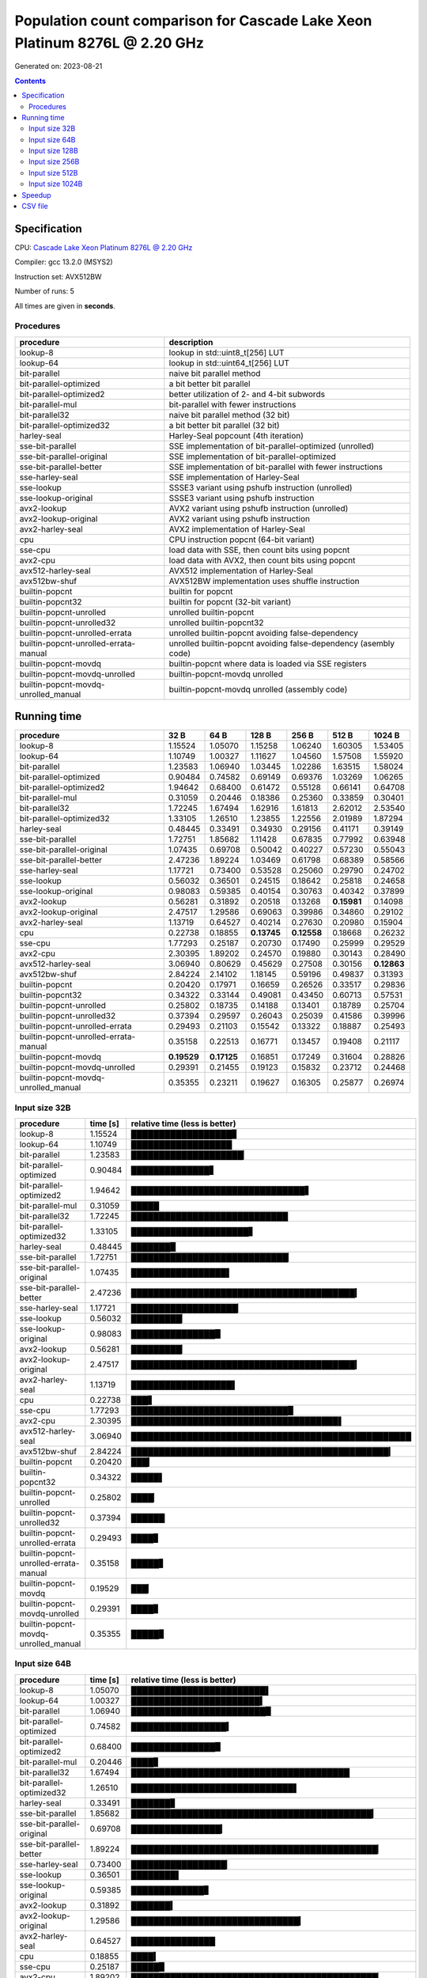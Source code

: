 ================================================================================
    Population count comparison for Cascade Lake Xeon Platinum 8276L @ 2.20 GHz
================================================================================

Generated on: 2023-08-21

.. contents:: Contents


Specification
--------------------------------------------------

CPU: `Cascade Lake Xeon Platinum 8276L @ 2.20 GHz <https://ark.intel.com/content/www/us/en/ark/products/192475/intel-xeon-platinum-8276l-processor-38-5m-cache-2-20-ghz.html>`_

Compiler: gcc 13.2.0 (MSYS2)

Instruction set: AVX512BW

Number of runs: 5

All times are given in **seconds**.


Procedures
##############################

+---------------------------------------+------------------------------------------------------------------+
| procedure                             | description                                                      |
+=======================================+==================================================================+
| lookup-8                              | lookup in std::uint8_t[256] LUT                                  |
+---------------------------------------+------------------------------------------------------------------+
| lookup-64                             | lookup in std::uint64_t[256] LUT                                 |
+---------------------------------------+------------------------------------------------------------------+
| bit-parallel                          | naive bit parallel method                                        |
+---------------------------------------+------------------------------------------------------------------+
| bit-parallel-optimized                | a bit better bit parallel                                        |
+---------------------------------------+------------------------------------------------------------------+
| bit-parallel-optimized2               | better utilization of 2- and 4-bit subwords                      |
+---------------------------------------+------------------------------------------------------------------+
| bit-parallel-mul                      | bit-parallel with fewer instructions                             |
+---------------------------------------+------------------------------------------------------------------+
| bit-parallel32                        | naive bit parallel method (32 bit)                               |
+---------------------------------------+------------------------------------------------------------------+
| bit-parallel-optimized32              | a bit better bit parallel (32 bit)                               |
+---------------------------------------+------------------------------------------------------------------+
| harley-seal                           | Harley-Seal popcount (4th iteration)                             |
+---------------------------------------+------------------------------------------------------------------+
| sse-bit-parallel                      | SSE implementation of bit-parallel-optimized (unrolled)          |
+---------------------------------------+------------------------------------------------------------------+
| sse-bit-parallel-original             | SSE implementation of bit-parallel-optimized                     |
+---------------------------------------+------------------------------------------------------------------+
| sse-bit-parallel-better               | SSE implementation of bit-parallel with fewer instructions       |
+---------------------------------------+------------------------------------------------------------------+
| sse-harley-seal                       | SSE implementation of Harley-Seal                                |
+---------------------------------------+------------------------------------------------------------------+
| sse-lookup                            | SSSE3 variant using pshufb instruction (unrolled)                |
+---------------------------------------+------------------------------------------------------------------+
| sse-lookup-original                   | SSSE3 variant using pshufb instruction                           |
+---------------------------------------+------------------------------------------------------------------+
| avx2-lookup                           | AVX2 variant using pshufb instruction (unrolled)                 |
+---------------------------------------+------------------------------------------------------------------+
| avx2-lookup-original                  | AVX2 variant using pshufb instruction                            |
+---------------------------------------+------------------------------------------------------------------+
| avx2-harley-seal                      | AVX2 implementation of Harley-Seal                               |
+---------------------------------------+------------------------------------------------------------------+
| cpu                                   | CPU instruction popcnt (64-bit variant)                          |
+---------------------------------------+------------------------------------------------------------------+
| sse-cpu                               | load data with SSE, then count bits using popcnt                 |
+---------------------------------------+------------------------------------------------------------------+
| avx2-cpu                              | load data with AVX2, then count bits using popcnt                |
+---------------------------------------+------------------------------------------------------------------+
| avx512-harley-seal                    | AVX512 implementation of Harley-Seal                             |
+---------------------------------------+------------------------------------------------------------------+
| avx512bw-shuf                         | AVX512BW implementation uses shuffle instruction                 |
+---------------------------------------+------------------------------------------------------------------+
| builtin-popcnt                        | builtin for popcnt                                               |
+---------------------------------------+------------------------------------------------------------------+
| builtin-popcnt32                      | builtin for popcnt (32-bit variant)                              |
+---------------------------------------+------------------------------------------------------------------+
| builtin-popcnt-unrolled               | unrolled builtin-popcnt                                          |
+---------------------------------------+------------------------------------------------------------------+
| builtin-popcnt-unrolled32             | unrolled builtin-popcnt32                                        |
+---------------------------------------+------------------------------------------------------------------+
| builtin-popcnt-unrolled-errata        | unrolled builtin-popcnt avoiding false-dependency                |
+---------------------------------------+------------------------------------------------------------------+
| builtin-popcnt-unrolled-errata-manual | unrolled builtin-popcnt avoiding false-dependency (asembly code) |
+---------------------------------------+------------------------------------------------------------------+
| builtin-popcnt-movdq                  | builtin-popcnt where data is loaded via SSE registers            |
+---------------------------------------+------------------------------------------------------------------+
| builtin-popcnt-movdq-unrolled         | builtin-popcnt-movdq unrolled                                    |
+---------------------------------------+------------------------------------------------------------------+
| builtin-popcnt-movdq-unrolled_manual  | builtin-popcnt-movdq unrolled (assembly code)                    |
+---------------------------------------+------------------------------------------------------------------+


Running time
--------------------------------------------------

+---------------------------------------+-------------+-------------+-------------+-------------+-------------+-------------+
| procedure                             | 32 B        | 64 B        | 128 B       | 256 B       | 512 B       | 1024 B      |
+=======================================+=============+=============+=============+=============+=============+=============+
| lookup-8                              | 1.15524     | 1.05070     | 1.15258     | 1.06240     | 1.60305     | 1.53405     |
+---------------------------------------+-------------+-------------+-------------+-------------+-------------+-------------+
| lookup-64                             | 1.10749     | 1.00327     | 1.11627     | 1.04560     | 1.57508     | 1.55920     |
+---------------------------------------+-------------+-------------+-------------+-------------+-------------+-------------+
| bit-parallel                          | 1.23583     | 1.06940     | 1.03445     | 1.02286     | 1.63515     | 1.58024     |
+---------------------------------------+-------------+-------------+-------------+-------------+-------------+-------------+
| bit-parallel-optimized                | 0.90484     | 0.74582     | 0.69149     | 0.69376     | 1.03269     | 1.06265     |
+---------------------------------------+-------------+-------------+-------------+-------------+-------------+-------------+
| bit-parallel-optimized2               | 1.94642     | 0.68400     | 0.61472     | 0.55128     | 0.66141     | 0.64708     |
+---------------------------------------+-------------+-------------+-------------+-------------+-------------+-------------+
| bit-parallel-mul                      | 0.31059     | 0.20446     | 0.18386     | 0.25360     | 0.33859     | 0.30401     |
+---------------------------------------+-------------+-------------+-------------+-------------+-------------+-------------+
| bit-parallel32                        | 1.72245     | 1.67494     | 1.62916     | 1.61813     | 2.62012     | 2.53540     |
+---------------------------------------+-------------+-------------+-------------+-------------+-------------+-------------+
| bit-parallel-optimized32              | 1.33105     | 1.26510     | 1.23855     | 1.22556     | 2.01989     | 1.87294     |
+---------------------------------------+-------------+-------------+-------------+-------------+-------------+-------------+
| harley-seal                           | 0.48445     | 0.33491     | 0.34930     | 0.29156     | 0.41171     | 0.39149     |
+---------------------------------------+-------------+-------------+-------------+-------------+-------------+-------------+
| sse-bit-parallel                      | 1.72751     | 1.85682     | 1.11428     | 0.67835     | 0.77992     | 0.63948     |
+---------------------------------------+-------------+-------------+-------------+-------------+-------------+-------------+
| sse-bit-parallel-original             | 1.07435     | 0.69708     | 0.50042     | 0.40227     | 0.57230     | 0.55043     |
+---------------------------------------+-------------+-------------+-------------+-------------+-------------+-------------+
| sse-bit-parallel-better               | 2.47236     | 1.89224     | 1.03469     | 0.61798     | 0.68389     | 0.58566     |
+---------------------------------------+-------------+-------------+-------------+-------------+-------------+-------------+
| sse-harley-seal                       | 1.17721     | 0.73400     | 0.53528     | 0.25060     | 0.29790     | 0.24702     |
+---------------------------------------+-------------+-------------+-------------+-------------+-------------+-------------+
| sse-lookup                            | 0.56032     | 0.36501     | 0.24515     | 0.18642     | 0.25818     | 0.24658     |
+---------------------------------------+-------------+-------------+-------------+-------------+-------------+-------------+
| sse-lookup-original                   | 0.98083     | 0.59385     | 0.40154     | 0.30763     | 0.40342     | 0.37899     |
+---------------------------------------+-------------+-------------+-------------+-------------+-------------+-------------+
| avx2-lookup                           | 0.56281     | 0.31892     | 0.20518     | 0.13268     | **0.15981** | 0.14098     |
+---------------------------------------+-------------+-------------+-------------+-------------+-------------+-------------+
| avx2-lookup-original                  | 2.47517     | 1.29586     | 0.69063     | 0.39986     | 0.34860     | 0.29102     |
+---------------------------------------+-------------+-------------+-------------+-------------+-------------+-------------+
| avx2-harley-seal                      | 1.13719     | 0.64527     | 0.40214     | 0.27630     | 0.20980     | 0.15904     |
+---------------------------------------+-------------+-------------+-------------+-------------+-------------+-------------+
| cpu                                   | 0.22738     | 0.18855     | **0.13745** | **0.12558** | 0.18668     | 0.26232     |
+---------------------------------------+-------------+-------------+-------------+-------------+-------------+-------------+
| sse-cpu                               | 1.77293     | 0.25187     | 0.20730     | 0.17490     | 0.25999     | 0.29529     |
+---------------------------------------+-------------+-------------+-------------+-------------+-------------+-------------+
| avx2-cpu                              | 2.30395     | 1.89202     | 0.24570     | 0.19880     | 0.30143     | 0.28490     |
+---------------------------------------+-------------+-------------+-------------+-------------+-------------+-------------+
| avx512-harley-seal                    | 3.06940     | 0.80629     | 0.45629     | 0.27508     | 0.30156     | **0.12863** |
+---------------------------------------+-------------+-------------+-------------+-------------+-------------+-------------+
| avx512bw-shuf                         | 2.84224     | 2.14102     | 1.18145     | 0.59196     | 0.49837     | 0.31393     |
+---------------------------------------+-------------+-------------+-------------+-------------+-------------+-------------+
| builtin-popcnt                        | 0.20420     | 0.17971     | 0.16659     | 0.26526     | 0.33517     | 0.29836     |
+---------------------------------------+-------------+-------------+-------------+-------------+-------------+-------------+
| builtin-popcnt32                      | 0.34322     | 0.33144     | 0.49081     | 0.43450     | 0.60713     | 0.57531     |
+---------------------------------------+-------------+-------------+-------------+-------------+-------------+-------------+
| builtin-popcnt-unrolled               | 0.25802     | 0.18735     | 0.14188     | 0.13401     | 0.18789     | 0.25704     |
+---------------------------------------+-------------+-------------+-------------+-------------+-------------+-------------+
| builtin-popcnt-unrolled32             | 0.37394     | 0.29597     | 0.26043     | 0.25039     | 0.41586     | 0.39996     |
+---------------------------------------+-------------+-------------+-------------+-------------+-------------+-------------+
| builtin-popcnt-unrolled-errata        | 0.29493     | 0.21103     | 0.15542     | 0.13322     | 0.18887     | 0.25493     |
+---------------------------------------+-------------+-------------+-------------+-------------+-------------+-------------+
| builtin-popcnt-unrolled-errata-manual | 0.35158     | 0.22513     | 0.16771     | 0.13457     | 0.19408     | 0.21117     |
+---------------------------------------+-------------+-------------+-------------+-------------+-------------+-------------+
| builtin-popcnt-movdq                  | **0.19529** | **0.17125** | 0.16851     | 0.17249     | 0.31604     | 0.28826     |
+---------------------------------------+-------------+-------------+-------------+-------------+-------------+-------------+
| builtin-popcnt-movdq-unrolled         | 0.29391     | 0.21455     | 0.19123     | 0.15832     | 0.23712     | 0.24468     |
+---------------------------------------+-------------+-------------+-------------+-------------+-------------+-------------+
| builtin-popcnt-movdq-unrolled_manual  | 0.35355     | 0.23211     | 0.19627     | 0.16305     | 0.25877     | 0.26974     |
+---------------------------------------+-------------+-------------+-------------+-------------+-------------+-------------+



Input size 32B
###########################################################

+---------------------------------------+----------+----------------------------------------------------+
| procedure                             | time [s] | relative time (less is better)                     |
+=======================================+==========+====================================================+
| lookup-8                              | 1.15524  | ██████████████████▊                                |
+---------------------------------------+----------+----------------------------------------------------+
| lookup-64                             | 1.10749  | ██████████████████                                 |
+---------------------------------------+----------+----------------------------------------------------+
| bit-parallel                          | 1.23583  | ████████████████████▏                              |
+---------------------------------------+----------+----------------------------------------------------+
| bit-parallel-optimized                | 0.90484  | ██████████████▋                                    |
+---------------------------------------+----------+----------------------------------------------------+
| bit-parallel-optimized2               | 1.94642  | ███████████████████████████████▋                   |
+---------------------------------------+----------+----------------------------------------------------+
| bit-parallel-mul                      | 0.31059  | █████                                              |
+---------------------------------------+----------+----------------------------------------------------+
| bit-parallel32                        | 1.72245  | ████████████████████████████                       |
+---------------------------------------+----------+----------------------------------------------------+
| bit-parallel-optimized32              | 1.33105  | █████████████████████▋                             |
+---------------------------------------+----------+----------------------------------------------------+
| harley-seal                           | 0.48445  | ███████▉                                           |
+---------------------------------------+----------+----------------------------------------------------+
| sse-bit-parallel                      | 1.72751  | ████████████████████████████▏                      |
+---------------------------------------+----------+----------------------------------------------------+
| sse-bit-parallel-original             | 1.07435  | █████████████████▌                                 |
+---------------------------------------+----------+----------------------------------------------------+
| sse-bit-parallel-better               | 2.47236  | ████████████████████████████████████████▎          |
+---------------------------------------+----------+----------------------------------------------------+
| sse-harley-seal                       | 1.17721  | ███████████████████▏                               |
+---------------------------------------+----------+----------------------------------------------------+
| sse-lookup                            | 0.56032  | █████████▏                                         |
+---------------------------------------+----------+----------------------------------------------------+
| sse-lookup-original                   | 0.98083  | ███████████████▉                                   |
+---------------------------------------+----------+----------------------------------------------------+
| avx2-lookup                           | 0.56281  | █████████▏                                         |
+---------------------------------------+----------+----------------------------------------------------+
| avx2-lookup-original                  | 2.47517  | ████████████████████████████████████████▎          |
+---------------------------------------+----------+----------------------------------------------------+
| avx2-harley-seal                      | 1.13719  | ██████████████████▌                                |
+---------------------------------------+----------+----------------------------------------------------+
| cpu                                   | 0.22738  | ███▋                                               |
+---------------------------------------+----------+----------------------------------------------------+
| sse-cpu                               | 1.77293  | ████████████████████████████▉                      |
+---------------------------------------+----------+----------------------------------------------------+
| avx2-cpu                              | 2.30395  | █████████████████████████████████████▌             |
+---------------------------------------+----------+----------------------------------------------------+
| avx512-harley-seal                    | 3.06940  | ██████████████████████████████████████████████████ |
+---------------------------------------+----------+----------------------------------------------------+
| avx512bw-shuf                         | 2.84224  | ██████████████████████████████████████████████▎    |
+---------------------------------------+----------+----------------------------------------------------+
| builtin-popcnt                        | 0.20420  | ███▎                                               |
+---------------------------------------+----------+----------------------------------------------------+
| builtin-popcnt32                      | 0.34322  | █████▌                                             |
+---------------------------------------+----------+----------------------------------------------------+
| builtin-popcnt-unrolled               | 0.25802  | ████▏                                              |
+---------------------------------------+----------+----------------------------------------------------+
| builtin-popcnt-unrolled32             | 0.37394  | ██████                                             |
+---------------------------------------+----------+----------------------------------------------------+
| builtin-popcnt-unrolled-errata        | 0.29493  | ████▊                                              |
+---------------------------------------+----------+----------------------------------------------------+
| builtin-popcnt-unrolled-errata-manual | 0.35158  | █████▋                                             |
+---------------------------------------+----------+----------------------------------------------------+
| builtin-popcnt-movdq                  | 0.19529  | ███▏                                               |
+---------------------------------------+----------+----------------------------------------------------+
| builtin-popcnt-movdq-unrolled         | 0.29391  | ████▊                                              |
+---------------------------------------+----------+----------------------------------------------------+
| builtin-popcnt-movdq-unrolled_manual  | 0.35355  | █████▊                                             |
+---------------------------------------+----------+----------------------------------------------------+



Input size 64B
###########################################################

+---------------------------------------+----------+----------------------------------------------------+
| procedure                             | time [s] | relative time (less is better)                     |
+=======================================+==========+====================================================+
| lookup-8                              | 1.05070  | ████████████████████████▌                          |
+---------------------------------------+----------+----------------------------------------------------+
| lookup-64                             | 1.00327  | ███████████████████████▍                           |
+---------------------------------------+----------+----------------------------------------------------+
| bit-parallel                          | 1.06940  | ████████████████████████▉                          |
+---------------------------------------+----------+----------------------------------------------------+
| bit-parallel-optimized                | 0.74582  | █████████████████▍                                 |
+---------------------------------------+----------+----------------------------------------------------+
| bit-parallel-optimized2               | 0.68400  | ███████████████▉                                   |
+---------------------------------------+----------+----------------------------------------------------+
| bit-parallel-mul                      | 0.20446  | ████▊                                              |
+---------------------------------------+----------+----------------------------------------------------+
| bit-parallel32                        | 1.67494  | ███████████████████████████████████████            |
+---------------------------------------+----------+----------------------------------------------------+
| bit-parallel-optimized32              | 1.26510  | █████████████████████████████▌                     |
+---------------------------------------+----------+----------------------------------------------------+
| harley-seal                           | 0.33491  | ███████▊                                           |
+---------------------------------------+----------+----------------------------------------------------+
| sse-bit-parallel                      | 1.85682  | ███████████████████████████████████████████▎       |
+---------------------------------------+----------+----------------------------------------------------+
| sse-bit-parallel-original             | 0.69708  | ████████████████▎                                  |
+---------------------------------------+----------+----------------------------------------------------+
| sse-bit-parallel-better               | 1.89224  | ████████████████████████████████████████████▏      |
+---------------------------------------+----------+----------------------------------------------------+
| sse-harley-seal                       | 0.73400  | █████████████████▏                                 |
+---------------------------------------+----------+----------------------------------------------------+
| sse-lookup                            | 0.36501  | ████████▌                                          |
+---------------------------------------+----------+----------------------------------------------------+
| sse-lookup-original                   | 0.59385  | █████████████▊                                     |
+---------------------------------------+----------+----------------------------------------------------+
| avx2-lookup                           | 0.31892  | ███████▍                                           |
+---------------------------------------+----------+----------------------------------------------------+
| avx2-lookup-original                  | 1.29586  | ██████████████████████████████▎                    |
+---------------------------------------+----------+----------------------------------------------------+
| avx2-harley-seal                      | 0.64527  | ███████████████                                    |
+---------------------------------------+----------+----------------------------------------------------+
| cpu                                   | 0.18855  | ████▍                                              |
+---------------------------------------+----------+----------------------------------------------------+
| sse-cpu                               | 0.25187  | █████▉                                             |
+---------------------------------------+----------+----------------------------------------------------+
| avx2-cpu                              | 1.89202  | ████████████████████████████████████████████▏      |
+---------------------------------------+----------+----------------------------------------------------+
| avx512-harley-seal                    | 0.80629  | ██████████████████▊                                |
+---------------------------------------+----------+----------------------------------------------------+
| avx512bw-shuf                         | 2.14102  | ██████████████████████████████████████████████████ |
+---------------------------------------+----------+----------------------------------------------------+
| builtin-popcnt                        | 0.17971  | ████▏                                              |
+---------------------------------------+----------+----------------------------------------------------+
| builtin-popcnt32                      | 0.33144  | ███████▋                                           |
+---------------------------------------+----------+----------------------------------------------------+
| builtin-popcnt-unrolled               | 0.18735  | ████▍                                              |
+---------------------------------------+----------+----------------------------------------------------+
| builtin-popcnt-unrolled32             | 0.29597  | ██████▉                                            |
+---------------------------------------+----------+----------------------------------------------------+
| builtin-popcnt-unrolled-errata        | 0.21103  | ████▉                                              |
+---------------------------------------+----------+----------------------------------------------------+
| builtin-popcnt-unrolled-errata-manual | 0.22513  | █████▎                                             |
+---------------------------------------+----------+----------------------------------------------------+
| builtin-popcnt-movdq                  | 0.17125  | ███▉                                               |
+---------------------------------------+----------+----------------------------------------------------+
| builtin-popcnt-movdq-unrolled         | 0.21455  | █████                                              |
+---------------------------------------+----------+----------------------------------------------------+
| builtin-popcnt-movdq-unrolled_manual  | 0.23211  | █████▍                                             |
+---------------------------------------+----------+----------------------------------------------------+



Input size 128B
###########################################################

+---------------------------------------+----------+----------------------------------------------------+
| procedure                             | time [s] | relative time (less is better)                     |
+=======================================+==========+====================================================+
| lookup-8                              | 1.15258  | ███████████████████████████████████▎               |
+---------------------------------------+----------+----------------------------------------------------+
| lookup-64                             | 1.11627  | ██████████████████████████████████▎                |
+---------------------------------------+----------+----------------------------------------------------+
| bit-parallel                          | 1.03445  | ███████████████████████████████▋                   |
+---------------------------------------+----------+----------------------------------------------------+
| bit-parallel-optimized                | 0.69149  | █████████████████████▏                             |
+---------------------------------------+----------+----------------------------------------------------+
| bit-parallel-optimized2               | 0.61472  | ██████████████████▊                                |
+---------------------------------------+----------+----------------------------------------------------+
| bit-parallel-mul                      | 0.18386  | █████▋                                             |
+---------------------------------------+----------+----------------------------------------------------+
| bit-parallel32                        | 1.62916  | ██████████████████████████████████████████████████ |
+---------------------------------------+----------+----------------------------------------------------+
| bit-parallel-optimized32              | 1.23855  | ██████████████████████████████████████             |
+---------------------------------------+----------+----------------------------------------------------+
| harley-seal                           | 0.34930  | ██████████▋                                        |
+---------------------------------------+----------+----------------------------------------------------+
| sse-bit-parallel                      | 1.11428  | ██████████████████████████████████▏                |
+---------------------------------------+----------+----------------------------------------------------+
| sse-bit-parallel-original             | 0.50042  | ███████████████▎                                   |
+---------------------------------------+----------+----------------------------------------------------+
| sse-bit-parallel-better               | 1.03469  | ███████████████████████████████▊                   |
+---------------------------------------+----------+----------------------------------------------------+
| sse-harley-seal                       | 0.53528  | ████████████████▍                                  |
+---------------------------------------+----------+----------------------------------------------------+
| sse-lookup                            | 0.24515  | ███████▌                                           |
+---------------------------------------+----------+----------------------------------------------------+
| sse-lookup-original                   | 0.40154  | ████████████▎                                      |
+---------------------------------------+----------+----------------------------------------------------+
| avx2-lookup                           | 0.20518  | ██████▎                                            |
+---------------------------------------+----------+----------------------------------------------------+
| avx2-lookup-original                  | 0.69063  | █████████████████████▏                             |
+---------------------------------------+----------+----------------------------------------------------+
| avx2-harley-seal                      | 0.40214  | ████████████▎                                      |
+---------------------------------------+----------+----------------------------------------------------+
| cpu                                   | 0.13745  | ████▏                                              |
+---------------------------------------+----------+----------------------------------------------------+
| sse-cpu                               | 0.20730  | ██████▎                                            |
+---------------------------------------+----------+----------------------------------------------------+
| avx2-cpu                              | 0.24570  | ███████▌                                           |
+---------------------------------------+----------+----------------------------------------------------+
| avx512-harley-seal                    | 0.45629  | ██████████████                                     |
+---------------------------------------+----------+----------------------------------------------------+
| avx512bw-shuf                         | 1.18145  | ████████████████████████████████████▎              |
+---------------------------------------+----------+----------------------------------------------------+
| builtin-popcnt                        | 0.16659  | █████                                              |
+---------------------------------------+----------+----------------------------------------------------+
| builtin-popcnt32                      | 0.49081  | ███████████████                                    |
+---------------------------------------+----------+----------------------------------------------------+
| builtin-popcnt-unrolled               | 0.14188  | ████▎                                              |
+---------------------------------------+----------+----------------------------------------------------+
| builtin-popcnt-unrolled32             | 0.26043  | ███████▉                                           |
+---------------------------------------+----------+----------------------------------------------------+
| builtin-popcnt-unrolled-errata        | 0.15542  | ████▊                                              |
+---------------------------------------+----------+----------------------------------------------------+
| builtin-popcnt-unrolled-errata-manual | 0.16771  | █████▏                                             |
+---------------------------------------+----------+----------------------------------------------------+
| builtin-popcnt-movdq                  | 0.16851  | █████▏                                             |
+---------------------------------------+----------+----------------------------------------------------+
| builtin-popcnt-movdq-unrolled         | 0.19123  | █████▊                                             |
+---------------------------------------+----------+----------------------------------------------------+
| builtin-popcnt-movdq-unrolled_manual  | 0.19627  | ██████                                             |
+---------------------------------------+----------+----------------------------------------------------+



Input size 256B
###########################################################

+---------------------------------------+----------+----------------------------------------------------+
| procedure                             | time [s] | relative time (less is better)                     |
+=======================================+==========+====================================================+
| lookup-8                              | 1.06240  | ████████████████████████████████▊                  |
+---------------------------------------+----------+----------------------------------------------------+
| lookup-64                             | 1.04560  | ████████████████████████████████▎                  |
+---------------------------------------+----------+----------------------------------------------------+
| bit-parallel                          | 1.02286  | ███████████████████████████████▌                   |
+---------------------------------------+----------+----------------------------------------------------+
| bit-parallel-optimized                | 0.69376  | █████████████████████▍                             |
+---------------------------------------+----------+----------------------------------------------------+
| bit-parallel-optimized2               | 0.55128  | █████████████████                                  |
+---------------------------------------+----------+----------------------------------------------------+
| bit-parallel-mul                      | 0.25360  | ███████▊                                           |
+---------------------------------------+----------+----------------------------------------------------+
| bit-parallel32                        | 1.61813  | ██████████████████████████████████████████████████ |
+---------------------------------------+----------+----------------------------------------------------+
| bit-parallel-optimized32              | 1.22556  | █████████████████████████████████████▊             |
+---------------------------------------+----------+----------------------------------------------------+
| harley-seal                           | 0.29156  | █████████                                          |
+---------------------------------------+----------+----------------------------------------------------+
| sse-bit-parallel                      | 0.67835  | ████████████████████▉                              |
+---------------------------------------+----------+----------------------------------------------------+
| sse-bit-parallel-original             | 0.40227  | ████████████▍                                      |
+---------------------------------------+----------+----------------------------------------------------+
| sse-bit-parallel-better               | 0.61798  | ███████████████████                                |
+---------------------------------------+----------+----------------------------------------------------+
| sse-harley-seal                       | 0.25060  | ███████▋                                           |
+---------------------------------------+----------+----------------------------------------------------+
| sse-lookup                            | 0.18642  | █████▊                                             |
+---------------------------------------+----------+----------------------------------------------------+
| sse-lookup-original                   | 0.30763  | █████████▌                                         |
+---------------------------------------+----------+----------------------------------------------------+
| avx2-lookup                           | 0.13268  | ████                                               |
+---------------------------------------+----------+----------------------------------------------------+
| avx2-lookup-original                  | 0.39986  | ████████████▎                                      |
+---------------------------------------+----------+----------------------------------------------------+
| avx2-harley-seal                      | 0.27630  | ████████▌                                          |
+---------------------------------------+----------+----------------------------------------------------+
| cpu                                   | 0.12558  | ███▉                                               |
+---------------------------------------+----------+----------------------------------------------------+
| sse-cpu                               | 0.17490  | █████▍                                             |
+---------------------------------------+----------+----------------------------------------------------+
| avx2-cpu                              | 0.19880  | ██████▏                                            |
+---------------------------------------+----------+----------------------------------------------------+
| avx512-harley-seal                    | 0.27508  | ████████▍                                          |
+---------------------------------------+----------+----------------------------------------------------+
| avx512bw-shuf                         | 0.59196  | ██████████████████▎                                |
+---------------------------------------+----------+----------------------------------------------------+
| builtin-popcnt                        | 0.26526  | ████████▏                                          |
+---------------------------------------+----------+----------------------------------------------------+
| builtin-popcnt32                      | 0.43450  | █████████████▍                                     |
+---------------------------------------+----------+----------------------------------------------------+
| builtin-popcnt-unrolled               | 0.13401  | ████▏                                              |
+---------------------------------------+----------+----------------------------------------------------+
| builtin-popcnt-unrolled32             | 0.25039  | ███████▋                                           |
+---------------------------------------+----------+----------------------------------------------------+
| builtin-popcnt-unrolled-errata        | 0.13322  | ████                                               |
+---------------------------------------+----------+----------------------------------------------------+
| builtin-popcnt-unrolled-errata-manual | 0.13457  | ████▏                                              |
+---------------------------------------+----------+----------------------------------------------------+
| builtin-popcnt-movdq                  | 0.17249  | █████▎                                             |
+---------------------------------------+----------+----------------------------------------------------+
| builtin-popcnt-movdq-unrolled         | 0.15832  | ████▉                                              |
+---------------------------------------+----------+----------------------------------------------------+
| builtin-popcnt-movdq-unrolled_manual  | 0.16305  | █████                                              |
+---------------------------------------+----------+----------------------------------------------------+



Input size 512B
###########################################################

+---------------------------------------+----------+----------------------------------------------------+
| procedure                             | time [s] | relative time (less is better)                     |
+=======================================+==========+====================================================+
| lookup-8                              | 1.60305  | ██████████████████████████████▌                    |
+---------------------------------------+----------+----------------------------------------------------+
| lookup-64                             | 1.57508  | ██████████████████████████████                     |
+---------------------------------------+----------+----------------------------------------------------+
| bit-parallel                          | 1.63515  | ███████████████████████████████▏                   |
+---------------------------------------+----------+----------------------------------------------------+
| bit-parallel-optimized                | 1.03269  | ███████████████████▋                               |
+---------------------------------------+----------+----------------------------------------------------+
| bit-parallel-optimized2               | 0.66141  | ████████████▌                                      |
+---------------------------------------+----------+----------------------------------------------------+
| bit-parallel-mul                      | 0.33859  | ██████▍                                            |
+---------------------------------------+----------+----------------------------------------------------+
| bit-parallel32                        | 2.62012  | ██████████████████████████████████████████████████ |
+---------------------------------------+----------+----------------------------------------------------+
| bit-parallel-optimized32              | 2.01989  | ██████████████████████████████████████▌            |
+---------------------------------------+----------+----------------------------------------------------+
| harley-seal                           | 0.41171  | ███████▊                                           |
+---------------------------------------+----------+----------------------------------------------------+
| sse-bit-parallel                      | 0.77992  | ██████████████▉                                    |
+---------------------------------------+----------+----------------------------------------------------+
| sse-bit-parallel-original             | 0.57230  | ██████████▉                                        |
+---------------------------------------+----------+----------------------------------------------------+
| sse-bit-parallel-better               | 0.68389  | █████████████                                      |
+---------------------------------------+----------+----------------------------------------------------+
| sse-harley-seal                       | 0.29790  | █████▋                                             |
+---------------------------------------+----------+----------------------------------------------------+
| sse-lookup                            | 0.25818  | ████▉                                              |
+---------------------------------------+----------+----------------------------------------------------+
| sse-lookup-original                   | 0.40342  | ███████▋                                           |
+---------------------------------------+----------+----------------------------------------------------+
| avx2-lookup                           | 0.15981  | ███                                                |
+---------------------------------------+----------+----------------------------------------------------+
| avx2-lookup-original                  | 0.34860  | ██████▋                                            |
+---------------------------------------+----------+----------------------------------------------------+
| avx2-harley-seal                      | 0.20980  | ████                                               |
+---------------------------------------+----------+----------------------------------------------------+
| cpu                                   | 0.18668  | ███▌                                               |
+---------------------------------------+----------+----------------------------------------------------+
| sse-cpu                               | 0.25999  | ████▉                                              |
+---------------------------------------+----------+----------------------------------------------------+
| avx2-cpu                              | 0.30143  | █████▊                                             |
+---------------------------------------+----------+----------------------------------------------------+
| avx512-harley-seal                    | 0.30156  | █████▊                                             |
+---------------------------------------+----------+----------------------------------------------------+
| avx512bw-shuf                         | 0.49837  | █████████▌                                         |
+---------------------------------------+----------+----------------------------------------------------+
| builtin-popcnt                        | 0.33517  | ██████▍                                            |
+---------------------------------------+----------+----------------------------------------------------+
| builtin-popcnt32                      | 0.60713  | ███████████▌                                       |
+---------------------------------------+----------+----------------------------------------------------+
| builtin-popcnt-unrolled               | 0.18789  | ███▌                                               |
+---------------------------------------+----------+----------------------------------------------------+
| builtin-popcnt-unrolled32             | 0.41586  | ███████▉                                           |
+---------------------------------------+----------+----------------------------------------------------+
| builtin-popcnt-unrolled-errata        | 0.18887  | ███▌                                               |
+---------------------------------------+----------+----------------------------------------------------+
| builtin-popcnt-unrolled-errata-manual | 0.19408  | ███▋                                               |
+---------------------------------------+----------+----------------------------------------------------+
| builtin-popcnt-movdq                  | 0.31604  | ██████                                             |
+---------------------------------------+----------+----------------------------------------------------+
| builtin-popcnt-movdq-unrolled         | 0.23712  | ████▌                                              |
+---------------------------------------+----------+----------------------------------------------------+
| builtin-popcnt-movdq-unrolled_manual  | 0.25877  | ████▉                                              |
+---------------------------------------+----------+----------------------------------------------------+



Input size 1024B
###########################################################

+---------------------------------------+----------+----------------------------------------------------+
| procedure                             | time [s] | relative time (less is better)                     |
+=======================================+==========+====================================================+
| lookup-8                              | 1.53405  | ██████████████████████████████▎                    |
+---------------------------------------+----------+----------------------------------------------------+
| lookup-64                             | 1.55920  | ██████████████████████████████▋                    |
+---------------------------------------+----------+----------------------------------------------------+
| bit-parallel                          | 1.58024  | ███████████████████████████████▏                   |
+---------------------------------------+----------+----------------------------------------------------+
| bit-parallel-optimized                | 1.06265  | ████████████████████▉                              |
+---------------------------------------+----------+----------------------------------------------------+
| bit-parallel-optimized2               | 0.64708  | ████████████▊                                      |
+---------------------------------------+----------+----------------------------------------------------+
| bit-parallel-mul                      | 0.30401  | █████▉                                             |
+---------------------------------------+----------+----------------------------------------------------+
| bit-parallel32                        | 2.53540  | ██████████████████████████████████████████████████ |
+---------------------------------------+----------+----------------------------------------------------+
| bit-parallel-optimized32              | 1.87294  | ████████████████████████████████████▉              |
+---------------------------------------+----------+----------------------------------------------------+
| harley-seal                           | 0.39149  | ███████▋                                           |
+---------------------------------------+----------+----------------------------------------------------+
| sse-bit-parallel                      | 0.63948  | ████████████▌                                      |
+---------------------------------------+----------+----------------------------------------------------+
| sse-bit-parallel-original             | 0.55043  | ██████████▊                                        |
+---------------------------------------+----------+----------------------------------------------------+
| sse-bit-parallel-better               | 0.58566  | ███████████▌                                       |
+---------------------------------------+----------+----------------------------------------------------+
| sse-harley-seal                       | 0.24702  | ████▊                                              |
+---------------------------------------+----------+----------------------------------------------------+
| sse-lookup                            | 0.24658  | ████▊                                              |
+---------------------------------------+----------+----------------------------------------------------+
| sse-lookup-original                   | 0.37899  | ███████▍                                           |
+---------------------------------------+----------+----------------------------------------------------+
| avx2-lookup                           | 0.14098  | ██▊                                                |
+---------------------------------------+----------+----------------------------------------------------+
| avx2-lookup-original                  | 0.29102  | █████▋                                             |
+---------------------------------------+----------+----------------------------------------------------+
| avx2-harley-seal                      | 0.15904  | ███▏                                               |
+---------------------------------------+----------+----------------------------------------------------+
| cpu                                   | 0.26232  | █████▏                                             |
+---------------------------------------+----------+----------------------------------------------------+
| sse-cpu                               | 0.29529  | █████▊                                             |
+---------------------------------------+----------+----------------------------------------------------+
| avx2-cpu                              | 0.28490  | █████▌                                             |
+---------------------------------------+----------+----------------------------------------------------+
| avx512-harley-seal                    | 0.12863  | ██▌                                                |
+---------------------------------------+----------+----------------------------------------------------+
| avx512bw-shuf                         | 0.31393  | ██████▏                                            |
+---------------------------------------+----------+----------------------------------------------------+
| builtin-popcnt                        | 0.29836  | █████▉                                             |
+---------------------------------------+----------+----------------------------------------------------+
| builtin-popcnt32                      | 0.57531  | ███████████▎                                       |
+---------------------------------------+----------+----------------------------------------------------+
| builtin-popcnt-unrolled               | 0.25704  | █████                                              |
+---------------------------------------+----------+----------------------------------------------------+
| builtin-popcnt-unrolled32             | 0.39996  | ███████▉                                           |
+---------------------------------------+----------+----------------------------------------------------+
| builtin-popcnt-unrolled-errata        | 0.25493  | █████                                              |
+---------------------------------------+----------+----------------------------------------------------+
| builtin-popcnt-unrolled-errata-manual | 0.21117  | ████▏                                              |
+---------------------------------------+----------+----------------------------------------------------+
| builtin-popcnt-movdq                  | 0.28826  | █████▋                                             |
+---------------------------------------+----------+----------------------------------------------------+
| builtin-popcnt-movdq-unrolled         | 0.24468  | ████▊                                              |
+---------------------------------------+----------+----------------------------------------------------+
| builtin-popcnt-movdq-unrolled_manual  | 0.26974  | █████▎                                             |
+---------------------------------------+----------+----------------------------------------------------+




Speedup
--------------------------------------------------

+---------------------------------------+------+------+-------+-------+-------+--------+
| procedure                             | 32 B | 64 B | 128 B | 256 B | 512 B | 1024 B |
+=======================================+======+======+=======+=======+=======+========+
| lookup-8                              | 1.00 | 1.00 | 1.00  | 1.00  | 1.00  | 1.00   |
+---------------------------------------+------+------+-------+-------+-------+--------+
| lookup-64                             | 1.04 | 1.05 | 1.03  | 1.02  | 1.02  | 0.98   |
+---------------------------------------+------+------+-------+-------+-------+--------+
| bit-parallel                          | 0.93 | 0.98 | 1.11  | 1.04  | 0.98  | 0.97   |
+---------------------------------------+------+------+-------+-------+-------+--------+
| bit-parallel-optimized                | 1.28 | 1.41 | 1.67  | 1.53  | 1.55  | 1.44   |
+---------------------------------------+------+------+-------+-------+-------+--------+
| bit-parallel-optimized2               | 0.59 | 1.54 | 1.87  | 1.93  | 2.42  | 2.37   |
+---------------------------------------+------+------+-------+-------+-------+--------+
| bit-parallel-mul                      | 3.72 | 5.14 | 6.27  | 4.19  | 4.73  | 5.05   |
+---------------------------------------+------+------+-------+-------+-------+--------+
| bit-parallel32                        | 0.67 | 0.63 | 0.71  | 0.66  | 0.61  | 0.61   |
+---------------------------------------+------+------+-------+-------+-------+--------+
| bit-parallel-optimized32              | 0.87 | 0.83 | 0.93  | 0.87  | 0.79  | 0.82   |
+---------------------------------------+------+------+-------+-------+-------+--------+
| harley-seal                           | 2.38 | 3.14 | 3.30  | 3.64  | 3.89  | 3.92   |
+---------------------------------------+------+------+-------+-------+-------+--------+
| sse-bit-parallel                      | 0.67 | 0.57 | 1.03  | 1.57  | 2.06  | 2.40   |
+---------------------------------------+------+------+-------+-------+-------+--------+
| sse-bit-parallel-original             | 1.08 | 1.51 | 2.30  | 2.64  | 2.80  | 2.79   |
+---------------------------------------+------+------+-------+-------+-------+--------+
| sse-bit-parallel-better               | 0.47 | 0.56 | 1.11  | 1.72  | 2.34  | 2.62   |
+---------------------------------------+------+------+-------+-------+-------+--------+
| sse-harley-seal                       | 0.98 | 1.43 | 2.15  | 4.24  | 5.38  | 6.21   |
+---------------------------------------+------+------+-------+-------+-------+--------+
| sse-lookup                            | 2.06 | 2.88 | 4.70  | 5.70  | 6.21  | 6.22   |
+---------------------------------------+------+------+-------+-------+-------+--------+
| sse-lookup-original                   | 1.18 | 1.77 | 2.87  | 3.45  | 3.97  | 4.05   |
+---------------------------------------+------+------+-------+-------+-------+--------+
| avx2-lookup                           | 2.05 | 3.29 | 5.62  | 8.01  | 10.03 | 10.88  |
+---------------------------------------+------+------+-------+-------+-------+--------+
| avx2-lookup-original                  | 0.47 | 0.81 | 1.67  | 2.66  | 4.60  | 5.27   |
+---------------------------------------+------+------+-------+-------+-------+--------+
| avx2-harley-seal                      | 1.02 | 1.63 | 2.87  | 3.85  | 7.64  | 9.65   |
+---------------------------------------+------+------+-------+-------+-------+--------+
| cpu                                   | 5.08 | 5.57 | 8.39  | 8.46  | 8.59  | 5.85   |
+---------------------------------------+------+------+-------+-------+-------+--------+
| sse-cpu                               | 0.65 | 4.17 | 5.56  | 6.07  | 6.17  | 5.20   |
+---------------------------------------+------+------+-------+-------+-------+--------+
| avx2-cpu                              | 0.50 | 0.56 | 4.69  | 5.34  | 5.32  | 5.38   |
+---------------------------------------+------+------+-------+-------+-------+--------+
| avx512-harley-seal                    | 0.38 | 1.30 | 2.53  | 3.86  | 5.32  | 11.93  |
+---------------------------------------+------+------+-------+-------+-------+--------+
| avx512bw-shuf                         | 0.41 | 0.49 | 0.98  | 1.79  | 3.22  | 4.89   |
+---------------------------------------+------+------+-------+-------+-------+--------+
| builtin-popcnt                        | 5.66 | 5.85 | 6.92  | 4.01  | 4.78  | 5.14   |
+---------------------------------------+------+------+-------+-------+-------+--------+
| builtin-popcnt32                      | 3.37 | 3.17 | 2.35  | 2.45  | 2.64  | 2.67   |
+---------------------------------------+------+------+-------+-------+-------+--------+
| builtin-popcnt-unrolled               | 4.48 | 5.61 | 8.12  | 7.93  | 8.53  | 5.97   |
+---------------------------------------+------+------+-------+-------+-------+--------+
| builtin-popcnt-unrolled32             | 3.09 | 3.55 | 4.43  | 4.24  | 3.85  | 3.84   |
+---------------------------------------+------+------+-------+-------+-------+--------+
| builtin-popcnt-unrolled-errata        | 3.92 | 4.98 | 7.42  | 7.98  | 8.49  | 6.02   |
+---------------------------------------+------+------+-------+-------+-------+--------+
| builtin-popcnt-unrolled-errata-manual | 3.29 | 4.67 | 6.87  | 7.89  | 8.26  | 7.26   |
+---------------------------------------+------+------+-------+-------+-------+--------+
| builtin-popcnt-movdq                  | 5.92 | 6.14 | 6.84  | 6.16  | 5.07  | 5.32   |
+---------------------------------------+------+------+-------+-------+-------+--------+
| builtin-popcnt-movdq-unrolled         | 3.93 | 4.90 | 6.03  | 6.71  | 6.76  | 6.27   |
+---------------------------------------+------+------+-------+-------+-------+--------+
| builtin-popcnt-movdq-unrolled_manual  | 3.27 | 4.53 | 5.87  | 6.52  | 6.19  | 5.69   |
+---------------------------------------+------+------+-------+-------+-------+--------+


CSV file
--------------------------------------------------

Download `cascadelake-Xeon-Platinum-8276L-gcc-13.2.0.csv <cascadelake-Xeon-Platinum-8276L-gcc-13.2.0.csv>`_
